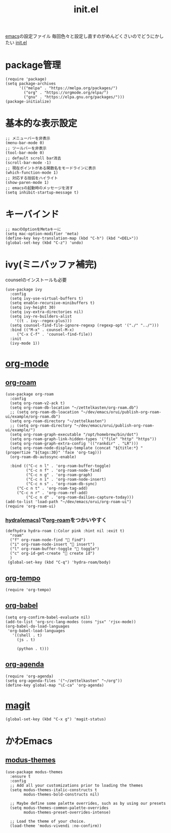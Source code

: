 :PROPERTIES:
:ID:       79A5613A-CC3E-4B11-B2DF-41E35CDF06F9
:END:
#+title: init.el
#+filetags: :emacs:

[[id:799D307C-B31B-4CF7-A986-3E19786CF7CE][emacs]]の設定ファイル
毎回色々と設定し直すのがめんどくさいのでどうにかしたい
[[file:~/.emacs.d/init.el][init.el]]

* package管理
#+begin_src elisp
(require 'package)
(setq package-archives
      '(("melpa" . "https://melpa.org/packages/")
        ("org" . "https://orgmode.org/elpa/")
        ("gnu" . "https://elpa.gnu.org/packages/")))
(package-initialize)
#+end_src

* 基本的な表示設定
#+begin_src elisp
;; メニューバーを非表示
(menu-bar-mode 0)
;; ツールバーを非表示
(tool-bar-mode 0)
;; default scroll bar消去
(scroll-bar-mode -1)
;; 現在ポイントがある関数名をモードラインに表示
(which-function-mode 1)
;; 対応する括弧をハイライト
(show-paren-mode 1)
;; emacsの起動時のメッセージを消す
(setq inhibit-startup-message t)
#+end_src

* キーバインド
#+begin_src elisp
;; macのOptionをMetaキーに
(setq mac-option-modifier 'meta)
(define-key key-translation-map (kbd "C-h") (kbd "<DEL>"))
(global-set-key (kbd "C-z") 'undo)
#+end_src

* ivy(ミニバッファ補完)
counselのインストールも必要
#+begin_src elisp
(use-package ivy
  :config
  (setq ivy-use-virtual-buffers t)
  (setq enable-recursive-minibuffers t)
  (setq ivy-height 30)
  (setq ivy-extra-directories nil)
  (setq ivy-re-builders-alist
	'((t . ivy--regex-plus)))
  (setq counsel-find-file-ignore-regexp (regexp-opt '("./" "../")))
  :bind (("M-x" . counsel-M-x)
	 ("C-x C-f" . 'counsel-find-file))
  :init
  (ivy-mode 1))
#+end_src

* [[id:848FDA07-7706-4D0E-9A31-6C71D0F579A2][org-mode]]

** [[id:DB5F02DD-8B76-4CDC-98D8-D79385963585][org-roam]]
#+begin_src elisp
(use-package org-roam
  :config
  (setq org-roam-v2-ack t)
  (setq org-roam-db-location "~/zettelkasten/org-roam.db")
  ;; (setq org-roam-db-loacation "~/dev/emacs/orui/publish-org-roam-ui/example/org-roam.db")
  (setq org-roam-directory "~/zettelkasten")
  ;; (setq org-roam-directory "~/dev/emacs/orui/publish-org-roam-ui/example/")
  (setq org-roam-graph-executable "/opt/homebrew/bin/dot")
  (setq org-roam-graph-link-hidden-types '("file" "http" "https"))
  (setq org-roam-graph-extra-config '(("rankdir" . "LR")))
  (setq org-roam-node-display-template (concat "${title:*} " (propertize "${tags:30}" 'face 'org-tag)))
  (org-roam-db-autosync-enable)
  
  :bind (("C-c n l" . 'org-roam-buffer-toggle)
         ("C-c n f" . 'org-roam-node-find)
         ("C-c n g" . 'org-roam-graph)
         ("C-c n i" . 'org-roam-node-insert)
         ("C-c n s" . 'org-roam-db-sync)
	 ("C-c n t" . 'org-roam-tag-add)
	 ("C-c n r" . 'org-roam-ref-add)
         ("C-c n d" . 'org-roam-dailies-capture-today)))
(add-to-list 'load-path "~/dev/emacs/orui/org-roam-ui")
(require 'org-roam-ui)
#+end_src

*** [[id:71A58D04-253A-4118-90AD-584AF5AAC935][hydra(emacs)]]で[[id:DB5F02DD-8B76-4CDC-98D8-D79385963585][org-roam]]をつかいやすく
:PROPERTIES:
:ID:       7F02F36E-8C2B-4E87-89BF-2E6A061787E2
:END:
#+begin_src elisp
  (defhydra hydra-roam (:Color pink :hint nil :exit t)
    "roam"
    ("f" org-roam-node-find " find")
    ("i" org-roam-node-insert " insert")
    ("l" org-roam-buffer-toggle " toggle")
    ("c" org-id-get-create " create id")
    )
   (global-set-key (kbd "C-q") 'hydra-roam/body)
#+end_src

** [[id:5CF0090E-0459-4122-96A7-BD3DF14FF332][org-tempo]]
#+begin_src elisp
(require 'org-tempo)
#+end_src

** [[id:48D91596-EF2D-4AEC-91D8-4731EDB69336][org-babel]]
#+begin_src elisp
  (setq org-confirm-babel-evaluate nil)
  (add-to-list 'org-src-lang-modes (cons "jsx" 'rjsx-mode))
  (org-babel-do-load-languages
   'org-babel-load-languages
     '((shell . t)
       (js . t)
       
       (python . t)))
#+end_src

** [[id:C969F7FD-BB17-4D80-8134-00607A320111][org-agenda]]
#+begin_src elisp
(require 'org-agenda)
(setq org-agenda-files '("~/zettelkasten" "~/org"))
(define-key global-map "\C-ca" 'org-agenda)
#+end_src


* [[id:50EA3B03-F318-4EBB-90BB-00FDE6090B17][magit]]
#+begin_src elisp
(global-set-key (kbd "C-x g") 'magit-status)
#+end_src

* かわEmacs
** [[id:418ACBEF-F307-4B24-B7BF-ECA9AA615A62][modus-themes]]
#+begin_src elisp
(use-package modus-themes
  :ensure t
  :config
  ;; Add all your customizations prior to loading the themes
  (setq modus-themes-italic-constructs t
        modus-themes-bold-constructs nil)

  ;; Maybe define some palette overrides, such as by using our presets
  (setq modus-themes-common-palette-overrides
        modus-themes-preset-overrides-intense)

  ;; Load the theme of your choice.
  (load-theme 'modus-vivendi :no-confirm))
#+end_src
